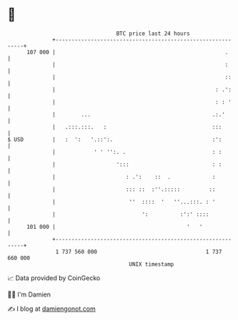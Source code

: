 * 👋

#+begin_example
                                     BTC price last 24 hours                    
                 +------------------------------------------------------------+ 
         107 000 |                                                     .      | 
                 |                                                     :      | 
                 |                                                     ::     | 
                 |                                                  : .':     | 
                 |                                                  : : '     | 
                 |        ...                                      .:.'       | 
                 |   .:::.:::.   :                                 :::        | 
   $ USD         |   :  ':   '.::':.                               :':        | 
                 |            ' ' '':. .                           : :        | 
                 |                   ':::                          : :        | 
                 |                      : .':    ::  .             :          | 
                 |                      ::: ::  :''.:::::         ::          | 
                 |                       ''  ::::  '   ''...:::. : '          | 
                 |                           ':          :':' ::::            | 
         101 000 |                                         '   '              | 
                 +------------------------------------------------------------+ 
                  1 737 560 000                                  1 737 660 000  
                                         UNIX timestamp                         
#+end_example
📈 Data provided by CoinGecko

🧑‍💻 I'm Damien

✍️ I blog at [[https://www.damiengonot.com][damiengonot.com]]
